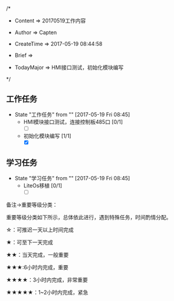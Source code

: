 
/*

 * Content      => 20170519工作内容
   
 * Author       => Capten

 * CreateTime   => 2017-05-19 08:44:58

 * Brief        => 
                   
 * TodayMajor   => HMI接口测试，初始化模块编写
   
 */

** 工作任务 
   - State "工作任务"   from ""           [2017-05-19 Fri 08:45]
     - HMI模块接口测试，连接控制板485口 [0/1]
       - [ ]
     - 初始化模块编写 [1/1]
       - [X]
** 学习任务 
   - State "学习任务"   from ""           [2017-05-19 Fri 08:45]
     - LiteOs移植 [0/1]
       - [ ]

备注->重要等级分类：

重要等级分类如下所示，总体依此进行，遇到特殊任务，时间酌情分配。

☆：可推迟一天以上时间完成

★：可至下一天完成

★★：当天完成，一般重要

★★★:6小时内完成，重要

★★★★：3小时内完成，非常重要

★★★★★：1~2小时内完成，紧急

